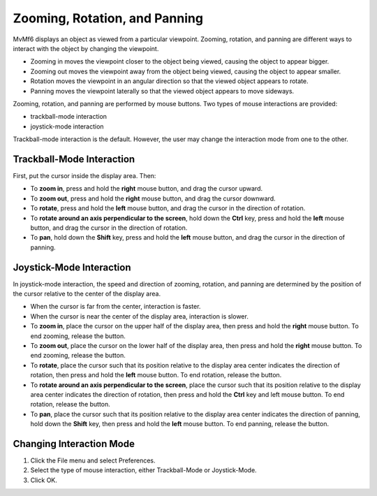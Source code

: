 Zooming, Rotation, and Panning
==============================

MvMf6 displays an object as viewed from a particular viewpoint. Zooming, rotation, and panning are different ways to interact with the object by changing the viewpoint.

- Zooming in moves the viewpoint closer to the object being viewed, causing the object to appear bigger.
- Zooming out moves the viewpoint away from the object being viewed, causing the object to appear smaller.
- Rotation moves the viewpoint in an angular direction so that the viewed object appears to rotate.
- Panning moves the viewpoint laterally so that the viewed object appears to move sideways.

Zooming, rotation, and panning are performed by mouse buttons. Two types of mouse interactions are provided:

- trackball-mode interaction
- joystick-mode interaction

Trackball-mode interaction is the default. However, the user may change the interaction mode from one to the other.

""""""""""""""""""""""""""
Trackball-Mode Interaction
""""""""""""""""""""""""""

First, put the cursor inside the display area. Then:

- To **zoom in**, press and hold the **right** mouse button, and drag the cursor upward.
- To **zoom out**, press and hold the **right** mouse button, and drag the cursor downward.
- To **rotate**, press and hold the **left** mouse button, and drag the cursor in the direction of rotation.
- To **rotate around an axis perpendicular to the screen**, hold down the **Ctrl** key, press and hold the **left** mouse button, and drag the cursor in the direction of rotation.
- To **pan**, hold down the **Shift** key, press and hold the **left** mouse button, and drag the cursor in the direction of panning.

"""""""""""""""""""""""""
Joystick-Mode Interaction
"""""""""""""""""""""""""

In joystick-mode interaction, the speed and direction of zooming, rotation, and panning are determined by the position of the cursor relative to the center of the display area. 

- When the cursor is far from the center, interaction is faster. 
- When the cursor is near the center of the display area, interaction is slower. 
- To **zoom in**, place the cursor on the upper half of the display area, then press and hold the **right** mouse button. To end zooming, release the button. 
- To **zoom out**, place the cursor on the lower half of the display area, then press and hold the **right** mouse button. To end zooming, release the button. 
- To **rotate**, place the cursor such that its position relative to the display area center indicates the direction of rotation, then press and hold the **left** mouse button. To end rotation, release the button. 
- To **rotate around an axis perpendicular to the screen**, place the cursor such that its position relative to the display area center indicates the direction of rotation, then press and hold the **Ctrl** key and left mouse button. To end rotation, release the button. 
- To **pan**, place the cursor such that its position relative to the display area center indicates the direction of panning, hold down the **Shift** key, then press and hold the **left** mouse button. To end panning, release the button. 


"""""""""""""""""""""""""
Changing Interaction Mode
"""""""""""""""""""""""""

1. Click the File menu and select Preferences. 
2. Select the type of mouse interaction, either Trackball-Mode or Joystick-Mode. 
3. Click OK. 
